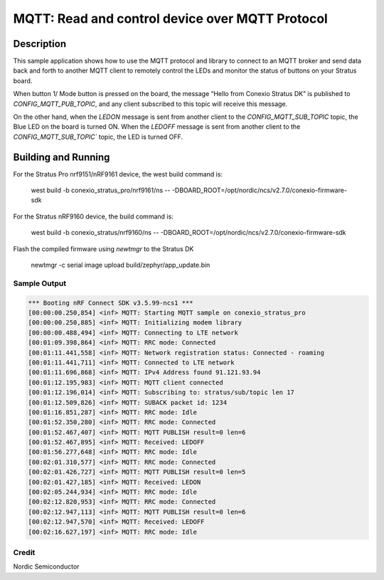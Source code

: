 
MQTT: Read and control device over MQTT Protocol
####################################################################################

Description
***********

This sample application shows how to use the MQTT protocol and library to connect to an MQTT 
broker and send data back and forth to another MQTT client to remotely control 
the LEDs and monitor the status of buttons on your Stratus board.

When button 1/ Mode button is pressed on the board, the message “Hello from Conexio Stratus DK” is 
published to `CONFIG_MQTT_PUB_TOPIC`, and any client subscribed to this topic will receive this message.

On the other hand, when the `LEDON` message is sent from another client to the `CONFIG_MQTT_SUB_TOPIC`
topic, the Blue LED on the board is turned ON. When the `LEDOFF` message is sent from another client to the 
`CONFIG_MQTT_SUB_TOPIC`` topic, the LED is turned OFF.


Building and Running
********************

For the Stratus Pro nrf9151/nRF9161 device, the west build command is: 

   west build -b conexio_stratus_pro/nrf9161/ns -- -DBOARD_ROOT=/opt/nordic/ncs/v2.7.0/conexio-firmware-sdk

For the Stratus nRF9160 device, the build command is:

   west build -b conexio_stratus/nrf9160/ns -- -DBOARD_ROOT=/opt/nordic/ncs/v2.7.0/conexio-firmware-sdk

Flash the compiled firmware using `newtmgr` to the Stratus DK

   newtmgr -c serial image upload build/zephyr/app_update.bin


Sample Output
=============

.. code-block:: console

      *** Booting nRF Connect SDK v3.5.99-ncs1 ***
      [00:00:00.250,854] <inf> MQTT: Starting MQTT sample on conexio_stratus_pro
      [00:00:00.250,885] <inf> MQTT: Initializing modem library
      [00:00:00.488,494] <inf> MQTT: Connecting to LTE network
      [00:01:09.398,864] <inf> MQTT: RRC mode: Connected
      [00:01:11.441,558] <inf> MQTT: Network registration status: Connected - roaming
      [00:01:11.441,711] <inf> MQTT: Connected to LTE network
      [00:01:11.696,868] <inf> MQTT: IPv4 Address found 91.121.93.94
      [00:01:12.195,983] <inf> MQTT: MQTT client connected
      [00:01:12.196,014] <inf> MQTT: Subscribing to: stratus/sub/topic len 17
      [00:01:12.509,826] <inf> MQTT: SUBACK packet id: 1234
      [00:01:16.851,287] <inf> MQTT: RRC mode: Idle
      [00:01:52.350,280] <inf> MQTT: RRC mode: Connected
      [00:01:52.467,407] <inf> MQTT: MQTT PUBLISH result=0 len=6
      [00:01:52.467,895] <inf> MQTT: Received: LEDOFF
      [00:01:56.277,648] <inf> MQTT: RRC mode: Idle
      [00:02:01.310,577] <inf> MQTT: RRC mode: Connected
      [00:02:01.426,727] <inf> MQTT: MQTT PUBLISH result=0 len=5
      [00:02:01.427,185] <inf> MQTT: Received: LEDON
      [00:02:05.244,934] <inf> MQTT: RRC mode: Idle
      [00:02:12.820,953] <inf> MQTT: RRC mode: Connected
      [00:02:12.947,113] <inf> MQTT: MQTT PUBLISH result=0 len=6
      [00:02:12.947,570] <inf> MQTT: Received: LEDOFF
      [00:02:16.627,197] <inf> MQTT: RRC mode: Idle

Credit 
===============
Nordic Semiconductor